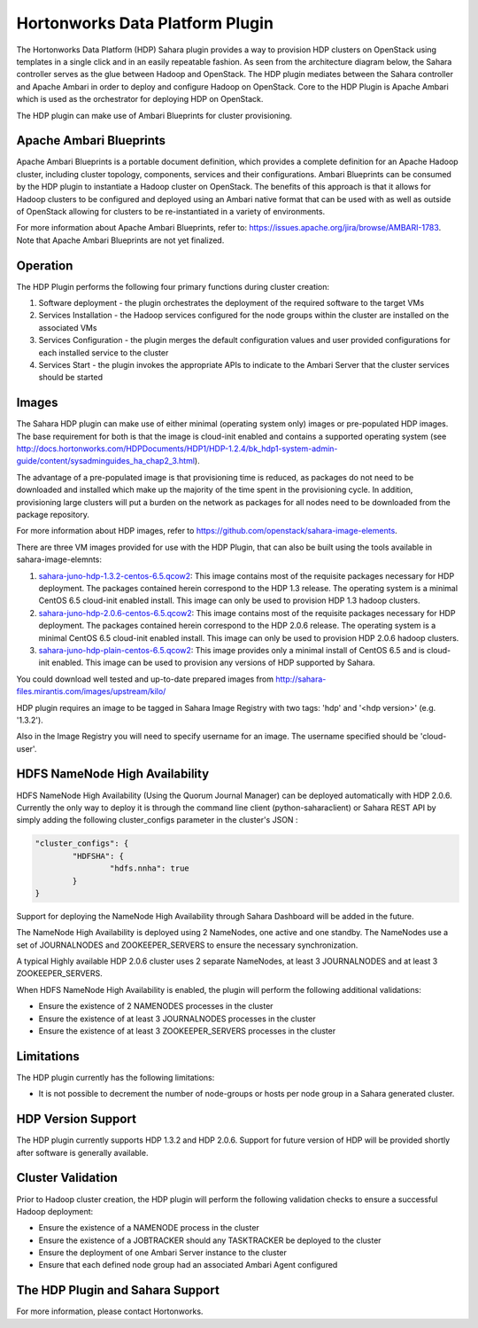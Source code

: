 
Hortonworks Data Platform Plugin
================================
The Hortonworks Data Platform (HDP) Sahara plugin provides a way to provision
HDP clusters on OpenStack using templates in a single click and in an easily
repeatable fashion. As seen from the architecture diagram below, the Sahara
controller serves as the glue between Hadoop and OpenStack. The HDP plugin
mediates between the Sahara controller and Apache Ambari in order to deploy
and configure Hadoop on OpenStack. Core to the HDP Plugin is Apache Ambari
which is used as the orchestrator for deploying HDP on OpenStack.

.. image:: ../images/hdp-plugin-architecture.png
    :width: 800 px
    :scale: 80 %
    :align: center

The HDP plugin can make use of Ambari Blueprints for cluster provisioning.

Apache Ambari Blueprints
------------------------
Apache Ambari Blueprints is a portable document definition, which provides
a complete definition for an Apache Hadoop cluster, including cluster topology,
components, services and their configurations. Ambari Blueprints can be
consumed by the HDP plugin to instantiate a Hadoop cluster on OpenStack.
The benefits of this approach is that it allows for Hadoop clusters to be
configured and deployed using an Ambari native format that can be used with as
well as outside of OpenStack allowing for clusters to be re-instantiated in a
variety of environments.

For more information about Apache Ambari Blueprints, refer to:
https://issues.apache.org/jira/browse/AMBARI-1783. Note that Apache Ambari
Blueprints are not yet finalized.

Operation
---------
The HDP Plugin performs the following four primary functions during cluster
creation:

1. Software deployment - the plugin orchestrates the deployment of the
   required software to the target VMs
2. Services Installation - the Hadoop services configured for the node groups
   within the cluster are installed on the associated VMs
3. Services Configuration - the plugin merges the default configuration values
   and user provided configurations for each installed service to the cluster
4. Services Start - the plugin invokes the appropriate APIs to indicate to the
   Ambari Server that the cluster services should be started

Images
------
The Sahara HDP plugin can make use of either minimal (operating system only)
images or pre-populated HDP images. The base requirement for both is that the
image is cloud-init enabled and contains a supported operating system
(see http://docs.hortonworks.com/HDPDocuments/HDP1/HDP-1.2.4/bk_hdp1-system-admin-guide/content/sysadminguides_ha_chap2_3.html).

The advantage of a pre-populated image is that provisioning time is reduced,
as packages do not need to be downloaded and installed which make up the
majority of the time spent in the provisioning cycle. In addition, provisioning
large clusters will put a burden on the network as packages for all nodes need
to be downloaded from the package repository.

For more information about HDP images, refer to
https://github.com/openstack/sahara-image-elements.

There are three VM images provided for use with the HDP Plugin, that can also
be built using the tools available in sahara-image-elemnts:

1. `sahara-juno-hdp-1.3.2-centos-6.5.qcow2 <http://sahara-files.mirantis.com/sahara-juno-hdp-1.3.2-centos-6.5.qcow2>`_:
   This image contains most of the requisite packages necessary for HDP
   deployment. The packages contained herein correspond to the HDP 1.3 release.
   The operating system is a minimal CentOS 6.5 cloud-init enabled install.
   This image can only be used to provision HDP 1.3 hadoop clusters.
2. `sahara-juno-hdp-2.0.6-centos-6.5.qcow2 <http://sahara-files.mirantis.com/sahara-juno-hdp-2.0.6-centos-6.5.qcow2>`_:
   This image contains most of the requisite packages necessary for HDP
   deployment. The packages contained herein correspond to the HDP 2.0.6
   release. The operating system is a minimal CentOS 6.5 cloud-init enabled
   install. This image can only be used to provision HDP 2.0.6 hadoop clusters.
3. `sahara-juno-hdp-plain-centos-6.5.qcow2 <http://sahara-files.mirantis.com/sahara-juno-hdp-plain-centos-6.5.qcow2>`_:
   This image provides only a minimal install of CentOS 6.5  and is cloud-init
   enabled. This image can be used to provision any versions of HDP supported
   by Sahara.

You could download well tested and up-to-date prepared images from
http://sahara-files.mirantis.com/images/upstream/kilo/

HDP plugin requires an image to be tagged in Sahara Image Registry with two
tags: 'hdp' and '<hdp version>' (e.g. '1.3.2').

Also in the Image Registry you will need to specify username for an image.
The username specified should be 'cloud-user'.

HDFS NameNode High Availability
-------------------------------
HDFS NameNode High Availability (Using the Quorum Journal Manager) can be deployed
automatically with HDP 2.0.6. Currently the only way to deploy it is through the
command line client (python-saharaclient) or Sahara REST API by simply adding the
following cluster_configs parameter in the cluster's JSON :

.. sourcecode:: cfg

        "cluster_configs": {
                "HDFSHA": {
                        "hdfs.nnha": true
                }
        }

Support for deploying the NameNode High Availability through Sahara Dashboard
will be added in the future.

The NameNode High Availability is deployed using 2 NameNodes, one active and
one standby. The NameNodes use a set of JOURNALNODES and ZOOKEEPER_SERVERS to
ensure the necessary synchronization.

A typical Highly available HDP 2.0.6 cluster uses 2 separate NameNodes, at least 3
JOURNALNODES and at least 3 ZOOKEEPER_SERVERS.

When HDFS NameNode High Availability is enabled, the plugin will perform the
following additional validations:

* Ensure the existence of 2 NAMENODES processes in the cluster
* Ensure the existence of at least 3 JOURNALNODES processes in the cluster
* Ensure the existence of at least 3 ZOOKEEPER_SERVERS processes in the cluster


Limitations
-----------
The HDP plugin currently has the following limitations:

* It is not possible to decrement the number of node-groups or hosts per node
  group in a Sahara generated cluster.

HDP Version Support
-------------------
The HDP plugin currently supports HDP 1.3.2 and HDP 2.0.6. Support for future
version of HDP will be provided shortly after software is generally available.

Cluster Validation
------------------
Prior to Hadoop cluster creation, the HDP plugin will perform the following
validation checks to ensure a successful Hadoop deployment:

* Ensure the existence of a NAMENODE process in the cluster
* Ensure the existence of a JOBTRACKER should any TASKTRACKER be deployed to
  the cluster
* Ensure the deployment of one Ambari Server instance to the cluster
* Ensure that each defined node group had an associated Ambari Agent configured

The HDP Plugin and Sahara Support
----------------------------------
For more information, please contact Hortonworks.
